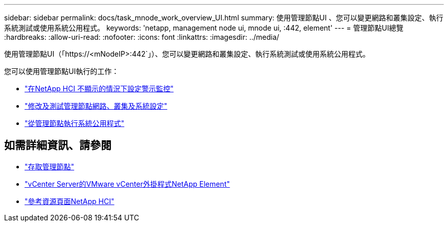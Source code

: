 ---
sidebar: sidebar 
permalink: docs/task_mnode_work_overview_UI.html 
summary: 使用管理節點UI 、您可以變更網路和叢集設定、執行系統測試或使用系統公用程式。 
keywords: 'netapp, management node ui, mnode ui, :442, element' 
---
= 管理節點UI總覽
:hardbreaks:
:allow-uri-read: 
:nofooter: 
:icons: font
:linkattrs: 
:imagesdir: ../media/


[role="lead"]
使用管理節點UI（「https://<mNodeIP>:442`」）、您可以變更網路和叢集設定、執行系統測試或使用系統公用程式。

您可以使用管理節點UI執行的工作：

* link:task_mnode_enable_alerts.html["在NetApp HCI 不顯示的情況下設定警示監控"]
* link:task_mnode_settings.html["修改及測試管理節點網路、叢集及系統設定"]
* link:task_mnode_run_system_utilities.html["從管理節點執行系統公用程式"]


[discrete]
== 如需詳細資訊、請參閱

* link:task_mnode_access_ui.html["存取管理節點"]
* https://docs.netapp.com/us-en/vcp/index.html["vCenter Server的VMware vCenter外掛程式NetApp Element"^]
* https://www.netapp.com/hybrid-cloud/hci-documentation/["參考資源頁面NetApp HCI"^]

